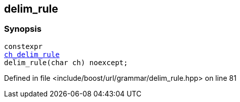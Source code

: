 :relfileprefix: ../../../
[#2DFFFDD0288A58E15B0DE535EE8CD9881F50D55F]
== delim_rule



=== Synopsis

[source,cpp,subs="verbatim,macros,-callouts"]
----
constexpr
xref:reference/boost/urls/grammar/ch_delim_rule.adoc[ch_delim_rule]
delim_rule(char ch) noexcept;
----

Defined in file <include/boost/url/grammar/delim_rule.hpp> on line 81

